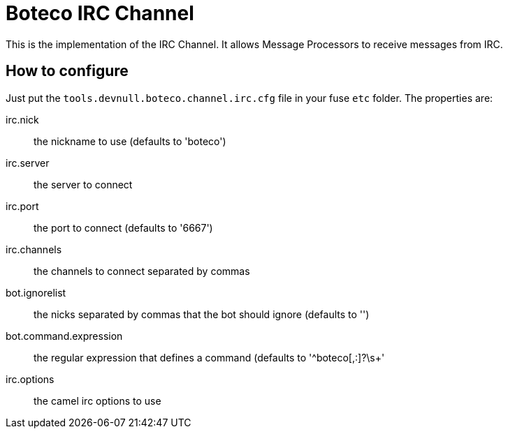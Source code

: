 = Boteco IRC Channel

This is the implementation of the IRC Channel. It allows Message Processors to receive messages from IRC.

== How to configure

Just put the `tools.devnull.boteco.channel.irc.cfg` file in your fuse `etc` folder. The properties are:

irc.nick:: the nickname to use (defaults to 'boteco')
irc.server:: the server to connect
irc.port::  the port to connect (defaults to '6667')
irc.channels:: the channels to connect separated by commas
bot.ignorelist:: the nicks separated by commas that the bot should ignore (defaults to '')
bot.command.expression:: the regular expression that defines a command (defaults to '^boteco[,:]?\s+'
irc.options:: the camel irc options to use
